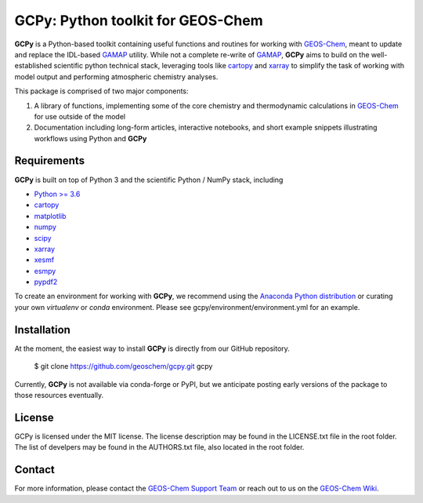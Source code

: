 GCPy: Python toolkit for GEOS-Chem
==================================

.. image:: https://readthedocs.org/projects/gcpy/badge/?version=latest
    :target: http://gcpy.readthedocs.io/en/latest/?badge=latest
    :alt: Documentation Status

**GCPy** is a Python-based toolkit containing useful functions and routines for
working with GEOS-Chem_, meant to update and replace the IDL-based
GAMAP_ utility. While not a complete re-write of GAMAP_, **GCPy** aims to
build on the well-established scientific python technical stack, leveraging
tools like cartopy_ and xarray_ to simplify the task of working with model
output and performing atmospheric chemistry analyses.

This package is comprised of two major components:

1. A library of functions, implementing some of the core chemistry and
   thermodynamic calculations in GEOS-Chem_ for use outside of the model
2. Documentation including long-form articles, interactive notebooks, and short
   example snippets illustrating workflows using Python and **GCPy**

Requirements
------------

**GCPy** is built on top of Python 3 and the scientific Python / NumPy
stack, including

- `Python >= 3.6 <https://www.python.org/>`_
- cartopy_
- `matplotlib <https://matplotlib.org/>`_
- `numpy <http://www.numpy.org/>`_
- `scipy <http://www.scipy.org/>`_
- xarray_
- xesmf_
- esmpy_
- pypdf2_
  
To create an environment for working with **GCPy**, we recommend using
the `Anaconda Python distribution <https://www.continuum.io/downloads>`_
or curating your own *virtualenv* or *conda* environment. Please see
gcpy/environment/environment.yml for an example.


Installation
------------

At the moment, the easiest way to install **GCPy** is directly from
our GitHub repository.

    $ git clone https://github.com/geoschem/gcpy.git gcpy

Currently, **GCPy** is not available via conda-forge or PyPI, but we
anticipate posting early versions of the package to those resources
eventually.


License
-------

GCPy is licensed under the MIT license.  The license description may
be found in the  LICENSE.txt file in the root folder.  The list of
develpers may be found in the AUTHORS.txt file, also located in the
root folder.


Contact
-------

For more information, please contact the `GEOS-Chem Support Team <geos-chem-support@as.harvard.edu>`_
or reach out to us on the `GEOS-Chem Wiki <http://wiki.seas.harvard.edu/geos-chem/index.php/Main_Page>`_.

.. _cartopy: http://scitools.org.uk/cartopy/
.. _GAMAP: http://acmg.seas.harvard.edu/gamap/
.. _GEOS-Chem: http://acmg.seas.harvard.edu/geos/
.. _xarray: http://xarray.pydata.org/
.. _xesmf: https://xesmf.readthedocs.io/en/latest/
.. _esmpy: https://www.earthsystemcog.org/projects/esmpy/
.. _pypdf2: https://pythonhosted.org/PyPDF2/
